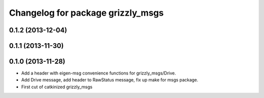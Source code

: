 ^^^^^^^^^^^^^^^^^^^^^^^^^^^^^^^^^^
Changelog for package grizzly_msgs
^^^^^^^^^^^^^^^^^^^^^^^^^^^^^^^^^^

0.1.2 (2013-12-04)
------------------

0.1.1 (2013-11-30)
------------------

0.1.0 (2013-11-28)
------------------
* Add a header with eigen-msg convenience functions for grizzly_msgs/Drive.
* Add Drive message, add header to RawStatus message, fix up make for msgs package.
* First cut of catkinized grizzly_msgs
